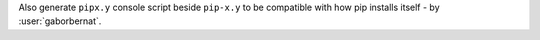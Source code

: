 Also generate ``pipx.y`` console script beside ``pip-x.y`` to be compatible with how pip installs itself -
by :user:`gaborbernat`.
